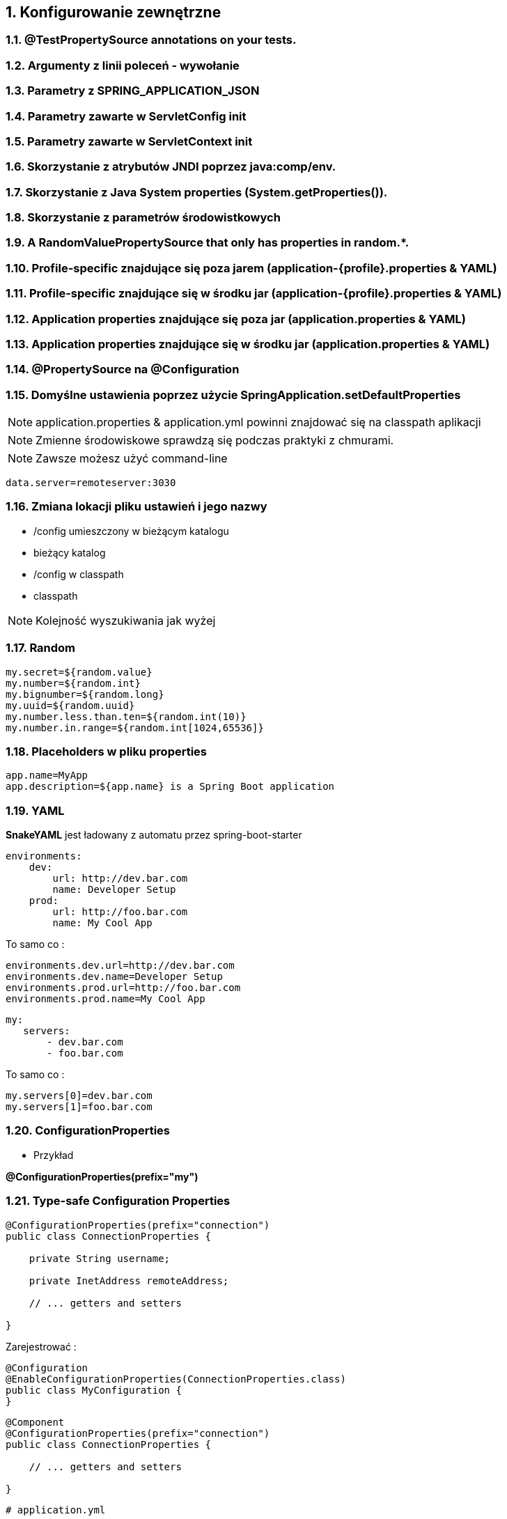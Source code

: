 :numbered:
:icons: font
:pagenums:
:imagesdir: images
:iconsdir: ./icons
:stylesdir: ./styles
:scriptsdir: ./js

:image-link: https://pbs.twimg.com/profile_images/425289501980639233/tUWf7KiC.jpeg
ifndef::sourcedir[:sourcedir: ./src/main/java/]
ifndef::resourcedir[:resourcedir: ./src/main/resources/]
ifndef::imgsdir[:imgsdir: ./../images]
:source-highlighter: coderay

== Konfigurowanie zewnętrzne

===    @TestPropertySource annotations on your tests.
===    Argumenty z linii poleceń - wywołanie
===    Parametry z SPRING_APPLICATION_JSON 
===    Parametry zawarte w ServletConfig init
===    Parametry zawarte w  ServletContext init
===    Skorzystanie z atrybutów JNDI poprzez java:comp/env.
===    Skorzystanie z Java System properties (System.getProperties()).
===    Skorzystanie z parametrów środowistkowych
===    A RandomValuePropertySource that only has properties in random.*.
===    Profile-specific znajdujące się poza jarem (application-{profile}.properties & YAML)
===    Profile-specific znajdujące się w środku jar (application-{profile}.properties & YAML)
===    Application properties znajdujące się poza  jar (application.properties & YAML)
===    Application properties znajdujące się w środku jar (application.properties & YAML)
===    @PropertySource na @Configuration
===    Domyślne ustawienia poprzez użycie  SpringApplication.setDefaultProperties
    


NOTE: application.properties & application.yml powinni znajdować się na classpath aplikacji

NOTE: Zmienne środowiskowe sprawdzą się podczas praktyki z chmurami.

NOTE: Zawsze możesz użyć command-line

----
data.server=remoteserver:3030
----

=== Zmiana lokacji pliku ustawień i jego nazwy

** /config umieszczony w bieżącym katalogu
** bieżący katalog
** /config w classpath
** classpath

NOTE: Kolejność wyszukiwania jak wyżej
    
=== Random

----
my.secret=${random.value}
my.number=${random.int}
my.bignumber=${random.long}
my.uuid=${random.uuid}
my.number.less.than.ten=${random.int(10)}
my.number.in.range=${random.int[1024,65536]}
----

=== Placeholders w pliku properties

----
app.name=MyApp
app.description=${app.name} is a Spring Boot application
----


=== YAML

**SnakeYAML** jest ładowany z automatu przez  spring-boot-starter

----
environments:
    dev:
        url: http://dev.bar.com
        name: Developer Setup
    prod:
        url: http://foo.bar.com
        name: My Cool App
----

To samo co : 

----
environments.dev.url=http://dev.bar.com
environments.dev.name=Developer Setup
environments.prod.url=http://foo.bar.com
environments.prod.name=My Cool App

----

----

my:
   servers:
       - dev.bar.com
       - foo.bar.com
       
----


To samo co :

----
my.servers[0]=dev.bar.com
my.servers[1]=foo.bar.com
----


=== ConfigurationProperties

** Przykład

**@ConfigurationProperties(prefix="my")**

=== Type-safe Configuration Properties

----
@ConfigurationProperties(prefix="connection")
public class ConnectionProperties {

    private String username;

    private InetAddress remoteAddress;

    // ... getters and setters

}

----

Zarejestrować :


----
@Configuration
@EnableConfigurationProperties(ConnectionProperties.class)
public class MyConfiguration {
}
----
   

----
@Component
@ConfigurationProperties(prefix="connection")
public class ConnectionProperties {

    // ... getters and setters

}

----

----
# application.yml

connection:
    username: admin
    remoteAddress: 192.168.1.1

# additional configuration as required
----

Użycie: 

[source,java]
----
@Service
public class MyService {

    private final ConnectionProperties connection;

    @Autowired
    public MyService(ConnectionProperties connection) {
        this.connection = connection;
    }

     //...

    @PostConstruct
    public void openConnection() {
        Server server = new Server();
        this.connection.configure(server);
    }

}
----

=== Relaxed binding

----

@ConfigurationProperties(prefix="person")
public class OwnerProperties {

    private String firstName;

    public String getFirstName() {
        return this.firstName;
    }

    public void setFirstName(String firstName) {
        this.firstName = firstName;
    }

}

----

Plik z właściwościami

----
person.firstName camel case
   
person.first-name .properties / .yml
   
person.first_name .properties / .yml
    
PERSON_FIRST_NAME Upper case format. system environment variables
----


NOTE:  @ConfigurationProperties nie powinnia działać dopóki nie ma @EnableConfigurationProperties na jednej z klas w projekcie. 

NOTE: Jeśli używasz SpringBoot :) to prawie na pewno, jakaś klasa pod spodem jest oznaczona tą adnotacją.



=== @ConfigurationProperties walidacje

NOTE: JSR-303 javax.validation 

----
@ConfigurationProperties(prefix="connection")
public class ConnectionProperties {

    @NotNull
    @Valid
    private InetAddress remoteAddress;

    // ... getters and setters

}
----

=== Value

** @Value

Default values can be supplied directly with @Value("${propertyName:defaultValue}")
•	 @Value defaults can be overridden in an application.properties file,
which gets bundled with the app in a JAR file
•	 Bundled properties can be overridden in an auxiliary application.
properties file adjacent to the deployed JAR



=== PropertySource

** @PropertySource

== Profile

** application-{profile}.properties

*** Przykład 

----
application-qa.properties
server.ip=localhost

application-prod.properties
server.ip=http://my-remote.server.com

spring-boot:run -Dspring.profiles.active=prod

----


----
@Configuration
@Profile("production")
public class ProductionConfiguration {

    // ...

}
----

----
spring.profiles.active=dev,hsqldb
----


=== Programowalne ustawianie profilu

**SpringApplication.setAdditionalProfiles(…​)** &   **ConfigurableEnvironment**

